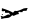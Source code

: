 SplineFontDB: 3.2
FontName: 0000_0000.ttf
FullName: Untitled77
FamilyName: Untitled77
Weight: Regular
Copyright: Copyright (c) 2023, yihui
UComments: "2023-3-15: Created with FontForge (http://fontforge.org)"
Version: 001.000
ItalicAngle: 0
UnderlinePosition: -100
UnderlineWidth: 50
Ascent: 800
Descent: 200
InvalidEm: 0
LayerCount: 2
Layer: 0 0 "Back" 1
Layer: 1 0 "Fore" 0
XUID: [1021 251 123685227 6977763]
OS2Version: 0
OS2_WeightWidthSlopeOnly: 0
OS2_UseTypoMetrics: 1
CreationTime: 1678928793
ModificationTime: 1678928793
OS2TypoAscent: 0
OS2TypoAOffset: 1
OS2TypoDescent: 0
OS2TypoDOffset: 1
OS2TypoLinegap: 0
OS2WinAscent: 0
OS2WinAOffset: 1
OS2WinDescent: 0
OS2WinDOffset: 1
HheadAscent: 0
HheadAOffset: 1
HheadDescent: 0
HheadDOffset: 1
OS2Vendor: 'PfEd'
DEI: 91125
Encoding: ISO8859-1
UnicodeInterp: none
NameList: AGL For New Fonts
DisplaySize: -48
AntiAlias: 1
FitToEm: 0
BeginChars: 256 1

StartChar: Y
Encoding: 89 89 0
Width: 924
VWidth: 2048
Flags: HW
LayerCount: 2
Fore
SplineSet
372 212 m 1
 415 207 l 1
 444.333333333 207 504.333333333 228.666666667 595 272 c 1
 670 282 l 1
 686 277.333333333 694 272.333333333 694 267 c 1
 685.333333333 267 675 248.666666667 663 212 c 1
 608 212 l 2
 574.666666667 212 558 200.333333333 558 177 c 1
 526 180 l 1
 500 178 l 1
 506 197 l 1
 453 167 l 1
 477 137 l 1
 477 132 l 1
 445 132 399.666666667 113.666666667 341 77 c 1
 304 97 l 1
 264 47 220.666666667 22 174 22 c 0
 136 22 86.3333333333 13.6666666667 25 -3 c 1
 25 2 l 1
 37 22 l 1
 19 62 l 1
 19 77 l 1
 25 77 l 1
 39.6666666667 67 56 62 74 62 c 1
 74 57 l 1
 96.6666666667 59.6666666667 134 78 186 112 c 1
 211 117 l 1
 217 117 l 1
 254 107 l 1
 254 112 l 1
 240 124.666666667 231.666666667 141.333333333 229 162 c 1
 136 162 l 1
 124 172 l 1
 124 207 l 1
 112 207 l 1
 86.6666666667 195 63.6666666667 195 43 207 c 1
 50 267 l 1
 43 272 l 1
 50 277 l 1
 174 239 264.666666667 202.333333333 322 167 c 1
 333.333333333 168.333333333 341.666666667 176.666666667 347 192 c 1
 372 212 l 1
62 127 m 1
 74 127 l 1
 74 112 l 1
 62 102 l 1
 43 102 l 1
 43 112 l 1
 62 127 l 1
EndSplineSet
EndChar
EndChars
EndSplineFont
